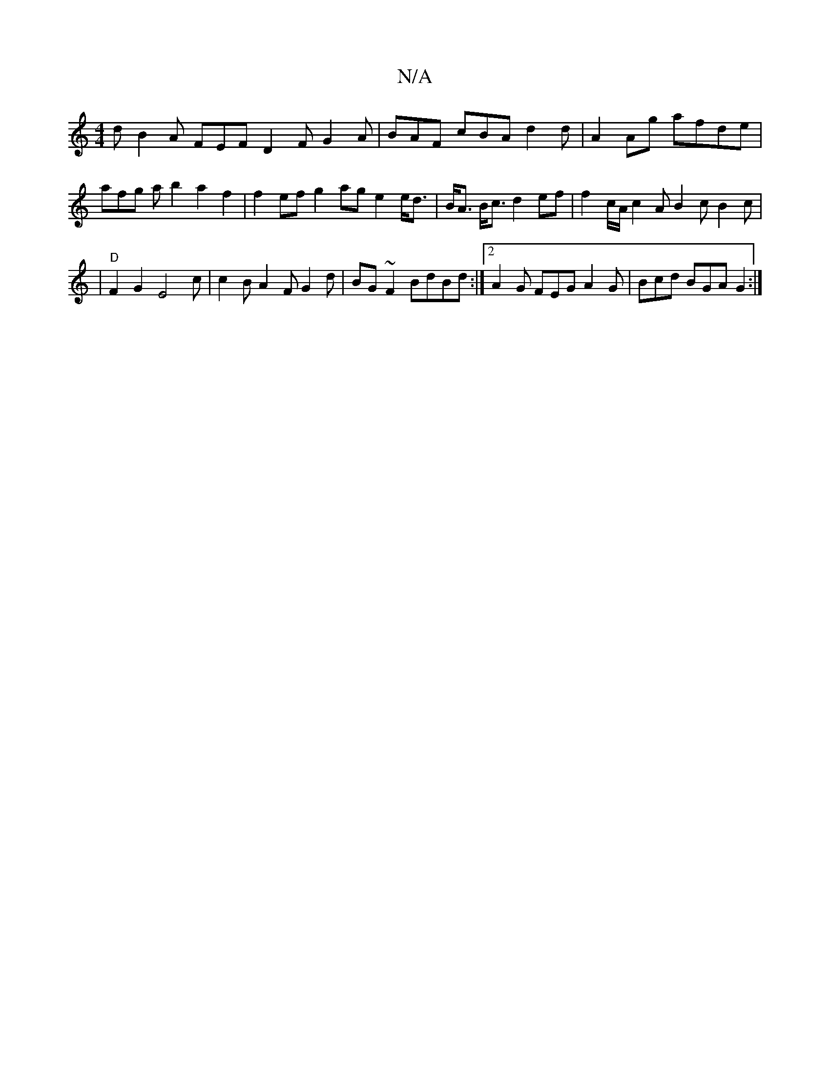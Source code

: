 X:1
T:N/A
M:4/4
R:N/A
K:Cmajor
1d B2 A FEF D2 F G2 A | BAF cBA d2 d |A2 Ag afde | afg a b2 a2 f2 | f2ef g2ag e2 e<d | B<A B<c d2 ef | f2 c/A/ c2A B2c B2c| |"D" F2 G2 E4c |c2B A2F G2 d | BG ~F2 BdBd :|2 A2 G FEG A2G | Bcd BGA G2 :|
